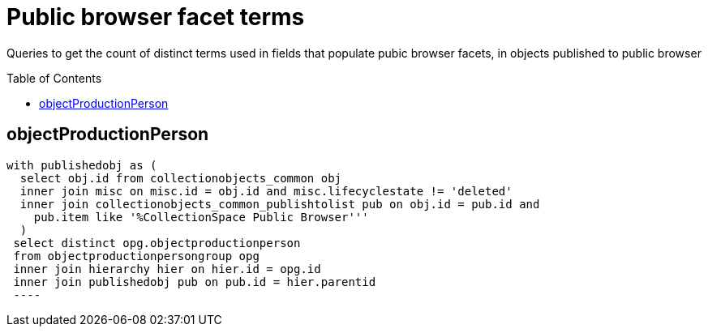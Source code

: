 :toc:
:toc-placement!:
:toclevels: 4

= Public browser facet terms

Queries to get the count of distinct terms used in fields that populate pubic browser facets, in objects published to public browser

toc::[]

== objectProductionPerson

[source,sql]
----
with publishedobj as (
  select obj.id from collectionobjects_common obj
  inner join misc on misc.id = obj.id and misc.lifecyclestate != 'deleted'
  inner join collectionobjects_common_publishtolist pub on obj.id = pub.id and
    pub.item like '%CollectionSpace Public Browser'''
  )
 select distinct opg.objectproductionperson
 from objectproductionpersongroup opg
 inner join hierarchy hier on hier.id = opg.id
 inner join publishedobj pub on pub.id = hier.parentid
 ----
